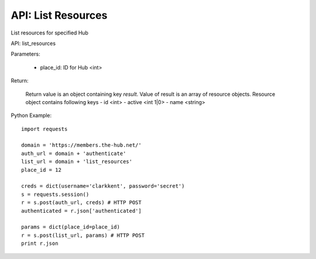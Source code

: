 ===================
API: List Resources
===================

List resources for specified Hub

API: list_resources

Parameters:

    - place_id: ID for Hub <int>

Return:
    
    Return value is an object containing key `result`.
    Value of result is an array of resource objects.
    Resource object contains following keys
    - id <int>
    - active <int 1|0>
    - name <string>

Python Example::
    
    import requests
    
    domain = 'https://members.the-hub.net/'
    auth_url = domain + 'authenticate'
    list_url = domain + 'list_resources'
    place_id = 12
    
    creds = dict(username='clarkkent', password='secret')
    s = requests.session()
    r = s.post(auth_url, creds) # HTTP POST
    authenticated = r.json['authenticated']
    
    params = dict(place_id=place_id)
    r = s.post(list_url, params) # HTTP POST
    print r.json
